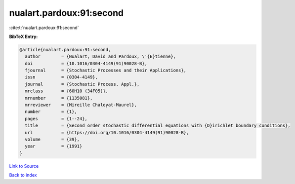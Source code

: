 nualart.pardoux:91:second
=========================

:cite:t:`nualart.pardoux:91:second`

**BibTeX Entry:**

.. code-block:: bibtex

   @article{nualart.pardoux:91:second,
     author        = {Nualart, David and Pardoux, \'{E}tienne},
     doi           = {10.1016/0304-4149(91)90028-B},
     fjournal      = {Stochastic Processes and their Applications},
     issn          = {0304-4149},
     journal       = {Stochastic Process. Appl.},
     mrclass       = {60H10 (34F05)},
     mrnumber      = {1135081},
     mrreviewer    = {Mireille Chaleyat-Maurel},
     number        = {1},
     pages         = {1--24},
     title         = {Second order stochastic differential equations with {D}irichlet boundary conditions},
     url           = {https://doi.org/10.1016/0304-4149(91)90028-B},
     volume        = {39},
     year          = {1991}
   }

`Link to Source <https://doi.org/10.1016/0304-4149(91)90028-B},>`_


`Back to index <../By-Cite-Keys.html>`_
